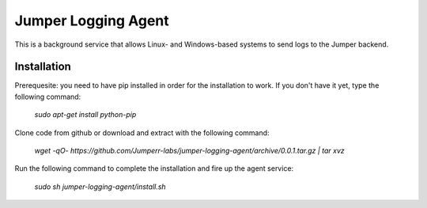 Jumper Logging Agent
====================

This is a background service that allows Linux- and Windows-based systems to send logs to the Jumper backend.

Installation
------------

Prerequesite: you need to have pip installed in order for the installation to work. If you don't have it yet, type the following command:

	`sudo apt-get install python-pip`


Clone code from github or download and extract with the following command:

	`wget -qO- https://github.com/Jumperr-labs/jumper-logging-agent/archive/0.0.1.tar.gz | tar xvz`



Run the following command to complete the installation and fire up the agent service:

	`sudo sh jumper-logging-agent/install.sh`

